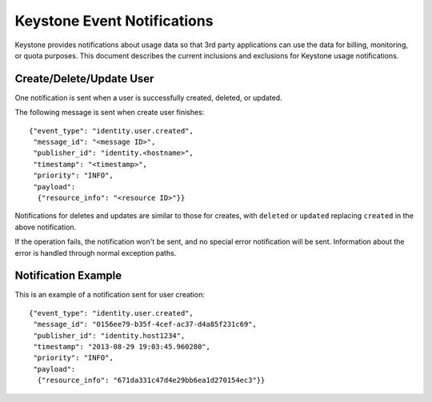 
..
      Copyright 2013 IBM Corp.

      Licensed under the Apache License, Version 2.0 (the "License"); you may
      not use this file except in compliance with the License. You may obtain
      a copy of the License at

          http://www.apache.org/licenses/LICENSE-2.0

      Unless required by applicable law or agreed to in writing, software
      distributed under the License is distributed on an "AS IS" BASIS, WITHOUT
      WARRANTIES OR CONDITIONS OF ANY KIND, either express or implied. See the
      License for the specific language governing permissions and limitations
      under the License.

============================
Keystone Event Notifications
============================

Keystone provides notifications about usage data so that 3rd party applications
can use the data for billing, monitoring, or quota purposes.  This document
describes the current inclusions and exclusions for Keystone usage
notifications.


Create/Delete/Update User
=========================

One notification is sent when a user
is successfully created, deleted, or updated.

The following message is sent when create user finishes::

 {"event_type": "identity.user.created",
  "message_id": "<message ID>",
  "publisher_id": "identity.<hostname>",
  "timestamp": "<timestamp>",
  "priority": "INFO",
  "payload":
   {"resource_info": "<resource ID>"}}

Notifications for deletes and updates are similar to those for creates, with
``deleted`` or ``updated`` replacing ``created`` in the above notification.

If the operation fails, the notification won't be sent, and no special
error notification will be sent.  Information about the error is handled
through normal exception paths.


Notification Example
====================

This is an example of a notification sent for user creation::

 {"event_type": "identity.user.created",
  "message_id": "0156ee79-b35f-4cef-ac37-d4a85f231c69",
  "publisher_id": "identity.host1234",
  "timestamp": "2013-08-29 19:03:45.960280",
  "priority": "INFO",
  "payload":
   {"resource_info": "671da331c47d4e29bb6ea1d270154ec3"}}
